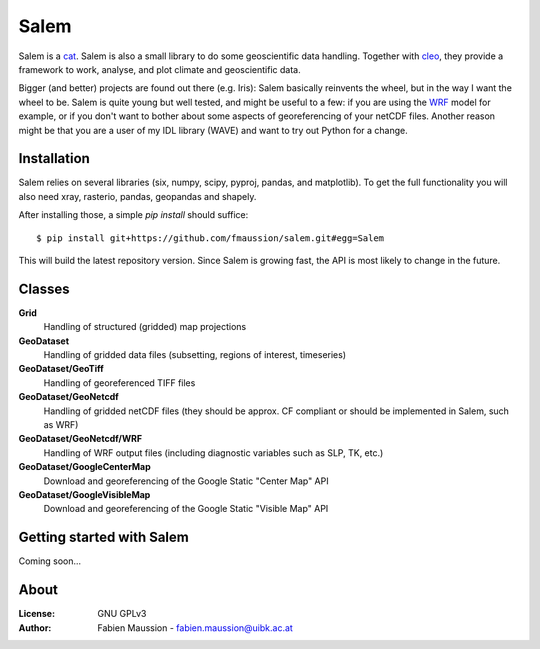 .. -*- rst -*- -*- restructuredtext -*-
.. This file should be written using restructured text conventions

=====
Salem
=====

.. image:: https://travis-ci.org/fmaussion/salem.svg?branch=master
    :target: https://travis-ci.org/fmaussion/salem

.. image:: https://coveralls.io/repos/fmaussion/salem/badge.svg?branch=master&service=github
  :target: https://coveralls.io/github/fmaussion/salem?branch=master


Salem is a `cat <https://drive.google.com/file/d/0B-0AsTwFw61uSE0zaktOOVN5X1E/view?usp
=sharing>`_. Salem is also a small library to do some geoscientific data
handling. Together with `cleo <https://bitbucket.org/fmaussion/cleo>`_, they
provide a framework to work, analyse, and plot climate and geoscientific data.

Bigger (and better) projects are found out there (e.g. Iris): Salem basically
reinvents the wheel, but in the way I want the wheel to be. Salem is quite
young but well tested, and might be useful to a few: if you are using the
`WRF <http://www.wrf-model.org>`_ model for example, or if you don't want to
bother about some aspects of georeferencing of your netCDF files. Another
reason might be that you are a user of my IDL library (WAVE) and want to try
out Python for a change.

Installation
------------

Salem relies on several libraries (six, numpy, scipy, pyproj, pandas, and
matplotlib). To get the full functionality you will also need xray,
rasterio, pandas, geopandas and shapely.

After installing those, a simple *pip install* should suffice::

    $ pip install git+https://github.com/fmaussion/salem.git#egg=Salem

This will build the latest repository version. Since Salem is growing fast,
the API is most likely to change in the future.


Classes
-------

**Grid**
    Handling of structured (gridded) map projections

**GeoDataset**
    Handling of gridded data files (subsetting, regions of interest,
    timeseries)

**GeoDataset/GeoTiff**
    Handling of georeferenced TIFF files

**GeoDataset/GeoNetcdf**
    Handling of gridded netCDF files (they should be approx. CF compliant or
    should be implemented in Salem, such as WRF)

**GeoDataset/GeoNetcdf/WRF**
    Handling of WRF output files (including diagnostic variables such as
    SLP, TK, etc.)

**GeoDataset/GoogleCenterMap**
    Download and georeferencing of the Google Static "Center Map" API

**GeoDataset/GoogleVisibleMap**
    Download and georeferencing of the Google Static "Visible Map" API


Getting started with Salem
--------------------------

Coming soon...


About
-----

:License:
    GNU GPLv3

:Author:
    Fabien Maussion - fabien.maussion@uibk.ac.at
